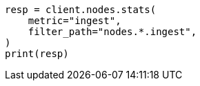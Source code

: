 // This file is autogenerated, DO NOT EDIT
// cluster/nodes-stats.asciidoc:2585

[source, python]
----
resp = client.nodes.stats(
    metric="ingest",
    filter_path="nodes.*.ingest",
)
print(resp)
----

